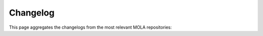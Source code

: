 .. _changelog:

======================
Changelog
======================

This page aggregates the changelogs from the most relevant MOLA repositories:

.. tab-set::

   .. tab-item:: mola_bridge_ros2

      .. include:: _generated_changelogs/mola_bridge_ros2.rst

   .. tab-item:: mola_kernel
      :selected:

      .. include:: _generated_changelogs/mola_kernel.rst

   .. tab-item:: mola_lidar_odometry

      .. include:: _generated_changelogs/mola_lidar_odometry.rst

   .. tab-item:: mola_metric_maps

      .. include:: _generated_changelogs/mola_metric_maps.rst

   .. tab-item:: mola_state_estimation_simple

      .. include:: _generated_changelogs/mola_state_estimation_simple.rst

   .. tab-item:: mola_state_estimation_smoother

      .. include:: _generated_changelogs/mola_state_estimation_smoother.rst

   .. tab-item:: mola_viz

      .. include:: _generated_changelogs/mola_viz.rst

   .. tab-item:: mp2p_icp

      .. include:: _generated_changelogs/mp2p_icp.rst
